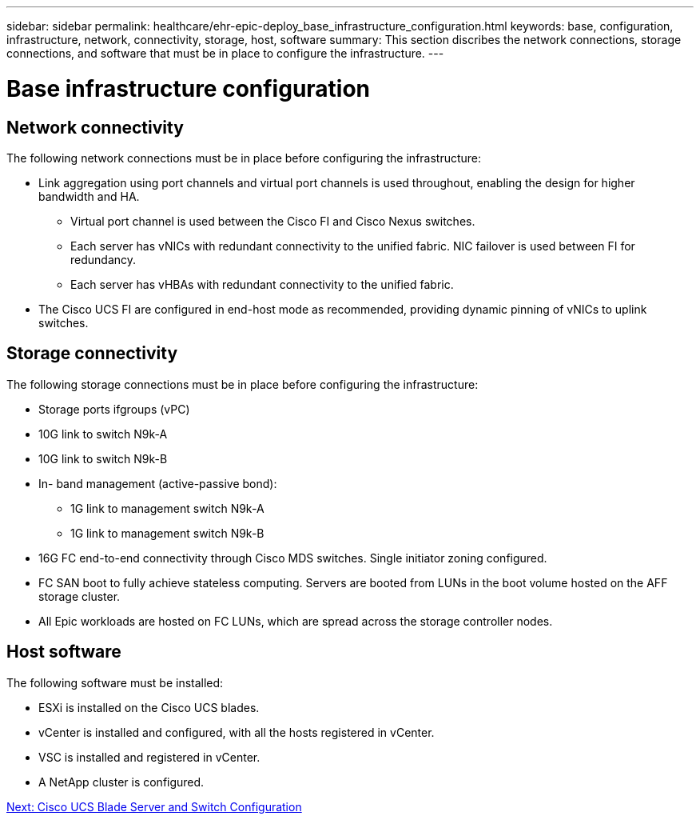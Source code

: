 ---
sidebar: sidebar
permalink: healthcare/ehr-epic-deploy_base_infrastructure_configuration.html
keywords: base, configuration, infrastructure, network, connectivity, storage, host, software
summary: This section discribes the network connections, storage connections, and software that must be in place to configure the infrastructure.
---

= Base infrastructure configuration
:hardbreaks:
:nofooter:
:icons: font
:linkattrs:
:imagesdir: ./../media/

//
// This file was created with NDAC Version 2.0 (August 17, 2020)
//
// 2021-05-07 11:34:58.150784
//

== Network connectivity

The following network connections must be in place before configuring the infrastructure:

* Link aggregation using port channels and virtual port channels is used throughout, enabling the design for higher bandwidth and HA.
** Virtual port channel is used between the Cisco FI and Cisco Nexus switches.
** Each server has vNICs with redundant connectivity to the unified fabric. NIC failover is used between FI for redundancy.
** Each server has vHBAs with redundant connectivity to the unified fabric.
* The Cisco UCS FI are configured in end-host mode as recommended, providing dynamic pinning of vNICs to uplink switches.

== Storage connectivity

The following storage connections must be in place before configuring the infrastructure:

* Storage ports ifgroups (vPC)
* 10G link to switch N9k-A
* 10G link to switch N9k-B
* In- band management (active-passive bond):
** 1G link to management switch N9k-A
** 1G link to management switch N9k-B
* 16G FC end-to-end connectivity through Cisco MDS switches. Single initiator zoning configured.
* FC SAN boot to fully achieve stateless computing. Servers are booted from LUNs in the boot volume hosted on the AFF storage cluster.
* All Epic workloads are hosted on FC LUNs, which are spread across the storage controller nodes.

== Host software

The following software must be installed:

* ESXi is installed on the Cisco UCS blades.
* vCenter is installed and configured, with all the hosts registered in vCenter.
* VSC is installed and registered in vCenter.
* A NetApp cluster is configured.

link:ehr-epic-deploy_cisco_ucs_blade_server_and_switch_configuration.html[Next: Cisco UCS Blade Server and Switch Configuration]
